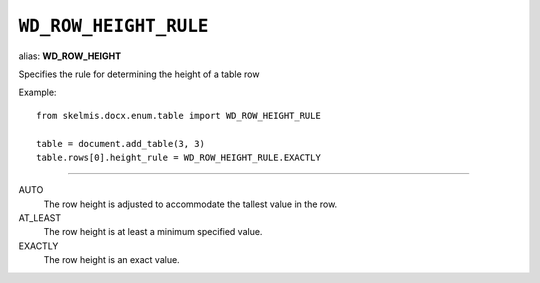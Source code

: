 .. _WdRowHeightRule:

``WD_ROW_HEIGHT_RULE``
======================

alias: **WD_ROW_HEIGHT**

Specifies the rule for determining the height of a table row

Example::

    from skelmis.docx.enum.table import WD_ROW_HEIGHT_RULE

    table = document.add_table(3, 3)
    table.rows[0].height_rule = WD_ROW_HEIGHT_RULE.EXACTLY

----

AUTO
    The row height is adjusted to accommodate the tallest value in the row.

AT_LEAST
    The row height is at least a minimum specified value.

EXACTLY
    The row height is an exact value.
